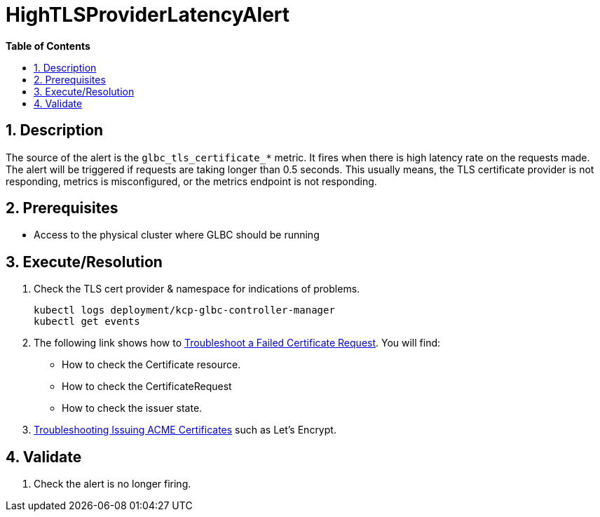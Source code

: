 // begin header
ifdef::env-github[]
:tip-caption: :bulb:
:note-caption: :information_source:
:important-caption: :heavy_exclamation_mark:
:caution-caption: :fire:
:warning-caption: :warning:
endif::[]
:numbered:
:toc: macro
:toc-title: pass:[<b>Table of Contents</b>]
// end header
= HighTLSProviderLatencyAlert

toc::[]

== Description

The source of the alert is the `glbc_tls_certificate_*` metric. It fires when there is high latency rate on the requests made.
The alert will be triggered if requests are taking longer than 0.5 seconds. This usually means, the TLS certificate provider is not responding, metrics is misconfigured, or the metrics endpoint is not responding.

== Prerequisites

// Include the following steps in every alert SOP
* Access to the physical cluster where GLBC should be running

== Execute/Resolution

. Check the TLS cert provider & namespace for indications of problems.
+
[source,sh]
----
kubectl logs deployment/kcp-glbc-controller-manager
kubectl get events
----
. The following link shows how to https://cert-manager.io/docs/faq/troubleshooting/#troubleshooting-a-failed-certificate-request[Troubleshoot a Failed Certificate Request].
You will find:
- How to check the Certificate resource.
- How to check the CertificateRequest
- How to check the issuer state.
. https://cert-manager.io/docs/faq/acme/[Troubleshooting Issuing ACME Certificates] such as Let's Encrypt.



== Validate

. Check the alert is no longer firing.
// Add any extra steps
